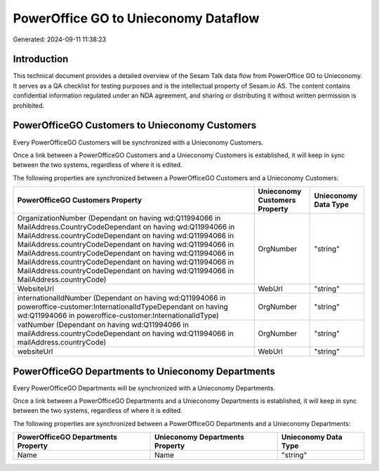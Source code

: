 =====================================
PowerOffice GO to Unieconomy Dataflow
=====================================

Generated: 2024-09-11 11:38:23

Introduction
------------

This technical document provides a detailed overview of the Sesam Talk data flow from PowerOffice GO to Unieconomy. It serves as a QA checklist for testing purposes and is the intellectual property of Sesam.io AS. The content contains confidential information regulated under an NDA agreement, and sharing or distributing it without written permission is prohibited.

PowerOfficeGO Customers to Unieconomy Customers
-----------------------------------------------
Every PowerOfficeGO Customers will be synchronized with a Unieconomy Customers.

Once a link between a PowerOfficeGO Customers and a Unieconomy Customers is established, it will keep in sync between the two systems, regardless of where it is edited.

The following properties are synchronized between a PowerOfficeGO Customers and a Unieconomy Customers:

.. list-table::
   :header-rows: 1

   * - PowerOfficeGO Customers Property
     - Unieconomy Customers Property
     - Unieconomy Data Type
   * - OrganizationNumber (Dependant on having wd:Q11994066 in MailAddress.CountryCodeDependant on having wd:Q11994066 in MailAddress.countryCodeDependant on having wd:Q11994066 in MailAddress.countryCodeDependant on having wd:Q11994066 in MailAddress.countryCodeDependant on having wd:Q11994066 in MailAddress.countryCodeDependant on having wd:Q11994066 in MailAddress.countryCodeDependant on having wd:Q11994066 in MailAddress.countryCode)
     - OrgNumber
     - "string"
   * - WebsiteUrl
     - WebUrl
     - "string"
   * - internationalIdNumber (Dependant on having wd:Q11994066 in poweroffice-customer:InternationalIdTypeDependant on having wd:Q11994066 in poweroffice-customer:InternationalIdType)
     - OrgNumber
     - "string"
   * - vatNumber (Dependant on having wd:Q11994066 in mailAddress.countryCodeDependant on having wd:Q11994066 in mailAddress.countryCode)
     - OrgNumber
     - "string"
   * - websiteUrl
     - WebUrl
     - "string"


PowerOfficeGO Departments to Unieconomy Departments
---------------------------------------------------
Every PowerOfficeGO Departments will be synchronized with a Unieconomy Departments.

Once a link between a PowerOfficeGO Departments and a Unieconomy Departments is established, it will keep in sync between the two systems, regardless of where it is edited.

The following properties are synchronized between a PowerOfficeGO Departments and a Unieconomy Departments:

.. list-table::
   :header-rows: 1

   * - PowerOfficeGO Departments Property
     - Unieconomy Departments Property
     - Unieconomy Data Type
   * - Name
     - Name
     - "string"

